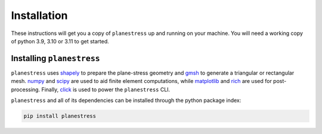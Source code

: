 .. _label-installation:

Installation
============

These instructions will get you a copy of ``planestress`` up and running on your
machine. You will need a working copy of python 3.9, 3.10 or 3.11 to get started.

Installing ``planestress``
--------------------------------

``planestress`` uses `shapely <https://github.com/shapely/shapely>`_ to prepare
the plane-stress geometry and `gmsh <https://gmsh.info/>`_ to generate a triangular or
rectangular mesh. `numpy <https://github.com/numpy/numpy>`_ and
`scipy <https://github.com/scipy/scipy>`_ are used to aid finite element computations,
while `matplotlib <https://github.com/matplotlib/matplotlib>`_ and
`rich <https://github.com/Textualize/rich>`_ are used for post-processing. Finally,
`click <https://github.com/pallets/click>`_ is used to power the ``planestress`` CLI.

``planestress`` and all of its dependencies can be installed through the python
package index:

.. code-block:: shell

    pip install planestress
